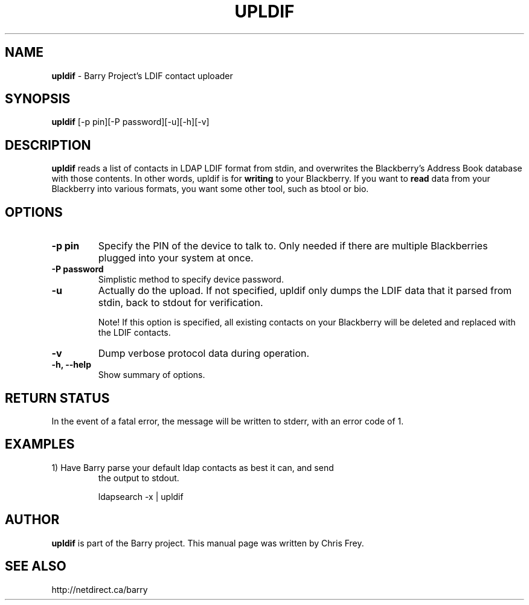 .\"                                      Hey, EMACS: -*- nroff -*-
.\" First parameter, NAME, should be all caps
.\" Second parameter, SECTION, should be 1-8, maybe w/ subsection
.\" other parameters are allowed: see man(7), man(1)
.TH UPLDIF 1 "February 19, 2013"
.\" Please adjust this date whenever revising the manpage.
.\"
.\" Some roff macros, for reference:
.\" .nh        disable hyphenation
.\" .hy        enable hyphenation
.\" .ad l      left justify
.\" .ad b      justify to both left and right margins
.\" .nf        disable filling
.\" .fi        enable filling
.\" .br        insert line break
.\" .sp <n>    insert n+1 empty lines
.\" for manpage-specific macros, see man(7)
.SH NAME
.B upldif
\- Barry Project's LDIF contact uploader
.SH SYNOPSIS
.B upldif
[\-p pin][\-P password][\-u][\-h][\-v]
.SH DESCRIPTION
.PP
.B upldif
reads a list of contacts in LDAP LDIF format from stdin, and
overwrites the Blackberry's Address Book database with those
contents.  In other words, upldif is for
.B writing
to your Blackberry.  If you want to
.B read
data from your Blackberry into various formats, you want some other
tool, such as btool or bio.
.SH OPTIONS
.TP
.B \-p pin
Specify the PIN of the device to talk to.  Only needed if there are
multiple Blackberries plugged into your system at once.
.TP
.B \-P password
Simplistic method to specify device password.
.TP
.B \-u
Actually do the upload.  If not specified, upldif only dumps the
LDIF data that it parsed from stdin, back to stdout for verification.

Note! If this option is specified, all existing contacts on your
Blackberry will be deleted and replaced with the LDIF contacts.
.TP
.B \-v
Dump verbose protocol data during operation.
.TP
.B \-h, \-\-help
Show summary of options.


.SH RETURN STATUS
In the event of a fatal error, the message will be written to stderr,
with an error code of 1.


.SH EXAMPLES
.TP
1) Have Barry parse your default ldap contacts as best it can, and send
the output to stdout.
.IP
ldapsearch \-x | upldif


.SH AUTHOR
.nh
.B upldif
is part of the Barry project.
This manual page was written by Chris Frey.
.SH SEE ALSO
.PP
http://netdirect.ca/barry

